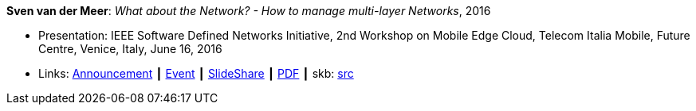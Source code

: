 *Sven van der Meer*: _What about the Network? - How to manage multi-layer Networks_, 2016

* Presentation: IEEE Software Defined Networks Initiative, 2nd Workshop on Mobile Edge Cloud, Telecom Italia Mobile, Future Centre, Venice, Italy, June 16, 2016
* Links:
       link:https://sdn.ieee.org/pre-industrial/ieee-software-defined-networks-initiative-to-host-2nd-workshop-on-mobile-edge-cloud[Announcement]
    ┃ link:https://sdn.ieee.org/pre-industrial[Event]
    ┃ link:https://www.slideshare.net/ictpristine/2016-0610ieeesdn-1[SlideShare]
    ┃ link:http://ict-pristine.eu/wp-content/uploads/2013/12/2016-06-10-ieee-sdn-1.pdf[PDF]
    ┃ skb: link:https://github.com/vdmeer/skb/tree/master/library/talks/presentations/2010/vandermeer-2016-ieee_sdn.adoc[src]
ifdef::local[]
    ┃ link:/library/talks/presentation/2010/[Folder]
endif::[]

